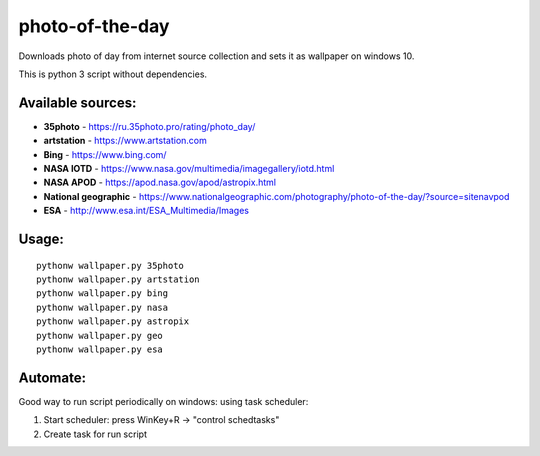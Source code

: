 photo-of-the-day
================

Downloads photo of day from internet source collection and sets it as wallpaper on windows 10.

This is python 3 script without dependencies.

Available sources:
------------------
- **35photo** - https://ru.35photo.pro/rating/photo_day/
- **artstation** - https://www.artstation.com
- **Bing** - https://www.bing.com/
- **NASA IOTD** - https://www.nasa.gov/multimedia/imagegallery/iotd.html
- **NASA APOD** - https://apod.nasa.gov/apod/astropix.html
- **National geographic** - https://www.nationalgeographic.com/photography/photo-of-the-day/?source=sitenavpod
- **ESA** - http://www.esa.int/ESA_Multimedia/Images

Usage:
------

::

    pythonw wallpaper.py 35photo
    pythonw wallpaper.py artstation
    pythonw wallpaper.py bing
    pythonw wallpaper.py nasa
    pythonw wallpaper.py astropix
    pythonw wallpaper.py geo
    pythonw wallpaper.py esa

Automate:
---------

Good way to run script periodically on windows: using task scheduler:

#. Start scheduler: press WinKey+R -> "control schedtasks"
#. Create task for run script
